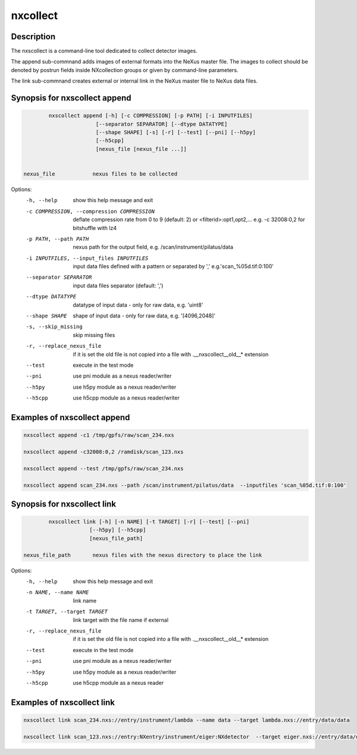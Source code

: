 =========
nxcollect
=========

Description
-----------

The nxscollect is  a command-line tool dedicated to collect detector images.


The append sub-commnand adds images of external formats into the NeXus master file.
The images to collect should be denoted by postrun fields inside NXcollection groups or given by command-line parameters.

The link sub-commnand creates external or internal link in the NeXus master file to NeXus data files.


Synopsis for nxscollect append
------------------------------

.. code:: bash

          nxscollect append [-h] [-c COMPRESSION] [-p PATH] [-i INPUTFILES]
                         [--separator SEPARATOR] [--dtype DATATYPE]
                         [--shape SHAPE] [-s] [-r] [--test] [--pni] [--h5py]
                         [--h5cpp]
                         [nexus_file [nexus_file ...]]


  nexus_file            nexus files to be collected

Options:
  -h, --help            show this help message and exit
  -c COMPRESSION, --compression COMPRESSION
                        deflate compression rate from 0 to 9 (default: 2) or
                        <filterid>:opt1,opt2,... e.g. -c 32008:0,2 for
                        bitshuffle with lz4
  -p PATH, --path PATH  nexus path for the output field, e.g.
                        /scan/instrument/pilatus/data
  -i INPUTFILES, --input_files INPUTFILES
                        input data files defined with a pattern or separated
                        by ',' e.g.'scan_%05d.tif:0:100'
  --separator SEPARATOR
                        input data files separator (default: ',')
  --dtype DATATYPE      datatype of input data - only for raw data, e.g.
                        'uint8'
  --shape SHAPE         shape of input data - only for raw data, e.g.
                        '[4096,2048]'
  -s, --skip_missing    skip missing files
  -r, --replace_nexus_file
                        if it is set the old file is not copied into a file
                        with .__nxscollect__old__* extension
  --test                execute in the test mode
  --pni                 use pni module as a nexus reader/writer
  --h5py                use h5py module as a nexus reader/writer
  --h5cpp               use h5cpp module as a nexus reader/writer

Examples of nxscollect append
-----------------------------

.. code:: bash

       nxscollect append -c1 /tmp/gpfs/raw/scan_234.nxs

       nxscollect append -c32008:0,2 /ramdisk/scan_123.nxs

       nxscollect append --test /tmp/gpfs/raw/scan_234.nxs

       nxscollect append scan_234.nxs --path /scan/instrument/pilatus/data  --inputfiles 'scan_%05d.tif:0:100'
  

Synopsis for nxscollect link
----------------------------

.. code:: bash

          nxscollect link [-h] [-n NAME] [-t TARGET] [-r] [--test] [--pni]
                       [--h5py] [--h5cpp]
                       [nexus_file_path]

  nexus_file_path       nexus files with the nexus directory to place the link

Options:
  -h, --help            show this help message and exit
  -n NAME, --name NAME  link name
  -t TARGET, --target TARGET
                        link target with the file name if external
  -r, --replace_nexus_file
                        if it is set the old file is not copied into a file
                        with .__nxscollect__old__* extension
  --test                execute in the test mode
  --pni                 use pni module as a nexus reader/writer
  --h5py                use h5py module as a nexus reader/writer
  --h5cpp               use h5cpp module as a nexus reader

  

Examples of nxscollect link
---------------------------

.. code:: bash
       
       nxscollect link scan_234.nxs://entry/instrument/lambda --name data --target lambda.nxs://entry/data/data

       nxscollect link scan_123.nxs://entry:NXentry/instrument/eiger:NXdetector  --target eiger.nxs://entry/data/data
       
